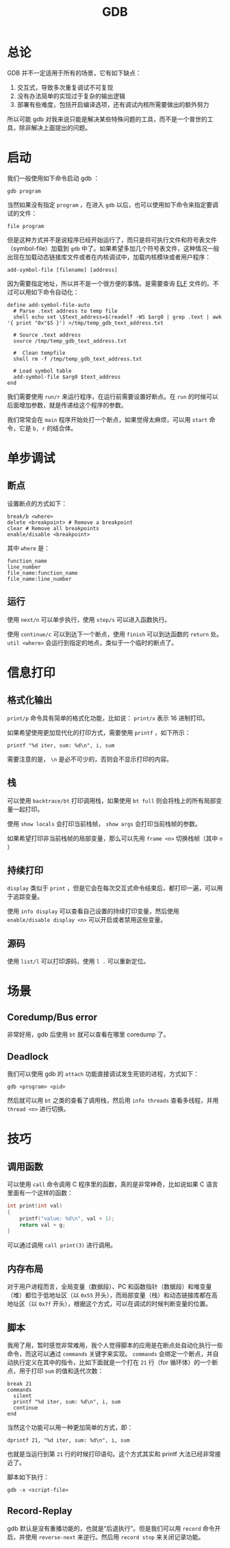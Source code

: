 :PROPERTIES:
:ID:       e6a0f900-f5e7-461e-8365-076bcaebc1f8
:END:
#+title: GDB

* 总论
GDB 并不一定适用于所有的场景，它有如下缺点：

1. 交互式，导致多次重复调试不可复现
2. 没有办法简单的实现过于复杂的输出逻辑
3. 部署有些难度，包括开启编译选项，还有调试内核所需要做出的额外努力

所以可能 gdb 对我来说只能是解决某些特殊问题的工具，而不是一个普世的工具，除非解决上面提出的问题。

* 启动
我们一般使用如下命令启动 gdb ：

#+begin_src shell
gdb program
#+end_src

当然如果没有指定 ~program~ ，在进入 ~gdb~ 以后，也可以使用如下命令来指定要调试的文件：

#+begin_src shell
file program
#+end_src

但是这种方式并不是说程序已经开始运行了，而只是将可执行文件和符号表文件（symbol-file）加载到 ~gdb~ 中了。如果希望多加几个符号表文件，这种情况一般出现在加载动态链接库文件或者在内核调试中，加载内核模块或者用户程序：

#+begin_src shell
add-symbol-file [filename] [address]
#+end_src

因为需要指定地址，所以并不是一个很方便的事情。是需要查询 [[id:b0fa8e69-28fe-41e6-954e-f77e98351841][ELF]] 文件的。不过可以用如下命令自动化：

#+begin_src gdb-script
define add-symbol-file-auto
  # Parse .text address to temp file
  shell echo set \$text_address=$(readelf -WS $arg0 | grep .text | awk '{ print "0x"$5 }') >/tmp/temp_gdb_text_address.txt

  # Source .text address
  source /tmp/temp_gdb_text_address.txt

  #  Clean tempfile
  shell rm -f /tmp/temp_gdb_text_address.txt

  # Load symbol table
  add-symbol-file $arg0 $text_address
end
#+end_src

我们需要使用 ~run/r~ 来运行程序，在运行前需要设置好断点。在 ~run~ 的时候可以后面增加参数，就是传递给这个程序的参数。

我们常常会在 ~main~ 程序开始处打一个断点，如果觉得太麻烦，可以用 ~start~ 命令，它是 ~b, r~ 的结合体。

* 单步调试
** 断点
设置断点的方式如下：

#+begin_src gdb-script
break/b <where>
delete <breakpoint> # Remove a breakpoint
clear # Remove all breakpoints
enable/disable <breakpoint>
#+end_src

其中 ~where~ 是：

#+begin_src gdb-script
function_name
line_number
file_name:function_name
file_name:line_number
#+end_src

** 运行
使用 ~next/n~ 可以单步执行，使用 ~step/s~ 可以进入函数执行。

使用 ~continue/c~ 可以到达下一个断点，使用 ~finish~ 可以到达函数的 ~return~ 处。 ~util <where>~ 会运行到指定的地点，类似于一个临时的断点了。

* 信息打印
** 格式化输出
~print/p~ 命令具有简单的格式化功能，比如说： ~print/x~ 表示 16 进制打印。

如果希望使用更加现代化的打印方式，需要使用 ~printf~ ，如下所示：

#+begin_src gdb-script
printf "%d iter, sum: %d\n", i, sum
#+end_src

需要注意的是， ~\n~ 是必不可少的，否则会不显示打印的内容。

** 栈
可以使用 ~backtrace/bt~ 打印调用栈，如果使用 ~bt full~ 则会将栈上的所有局部变量一起打印。

使用 ~show locals~ 会打印当前栈帧， ~show args~ 会打印当前栈帧的参数。

如果希望打印非当前栈帧的局部变量，那么可以先用 ~frame <n>~ 切换栈帧（其中 ~n~ ）

** 持续打印
~display~ 类似于 ~print~ ，但是它会在每次交互式命令结束后，都打印一遍，可以用于追踪变量。

使用 ~info display~ 可以查看自己设置的持续打印变量，然后使用 ~enable/disable display <n>~ 可以开启或者禁用这些变量。

** 源码
使用 ~list/l~ 可以打印源码，使用 ~l .~ 可以重新定位。

* 场景
** Coredump/Bus error
非常好用，gdb 后使用 ~bt~ 就可以查看在哪里 coredump 了。

** Deadlock
我们可以使用 gdb 的 ~attach~ 功能直接调试发生死锁的进程，方式如下：

#+begin_src shell
gdb <program> <pid>
#+end_src

然后就可以用 ~bt~ 之类的查看了调用栈，然后用 ~info threads~ 查看多线程，并用 ~thread <n>~ 进行切换。

* 技巧
** 调用函数
可以使用 ~call~ 命令调用 C 程序里的函数，真的是非常神奇，比如说如果 C 语言里面有一个这样的函数：

#+begin_src c
int print(int val) 
{
	printf("value: %d\n", val + 1);
	return val + g;
}
#+end_src

可以通过调用 ~call print(3)~ 进行调用。

** 内存布局
对于用户进程而言，全局变量（数据段）、PC 和函数指针（数据段）和堆变量（堆）都位于低地址区（以 ~0x55~ 开头），而局部变量（栈）和动态链接库都在高地址区（以 ~0x7f~ 开头），根据这个方式，可以在调试的时候判断变量的位置。

** 脚本
我用了用，暂时感觉非常难用，我个人觉得脚本的应用是在断点处自动化执行一些命令，而这可以通过 ~commands~ 关键字来实现。 ~commands~ 会绑定一个断点，并自动执行定义在其中的指令，比如下面就是一个打在 ~21~ 行（for 循环体）的一个断点，用于打印 ~sum~ 的值和迭代次数：

#+begin_src gdb-script
break 21
commands
  silent
  printf "%d iter, sum: %d\n", i, sum
  continue
end
#+end_src

当然这个功能可以用一种更加简单的方式，即：

#+begin_src gdb-script
dprintf 21, "%d iter, sum: %d\n", i, sum
#+end_src

也就是当运行到第 ~21~ 行的时候打印语句。这个方式其实和 printf 大法已经非常接近了。

脚本如下执行：

#+begin_src shell
gdb -x <script-file>
#+end_src

** Record-Replay
gdb 默认是没有重播功能的，也就是“后退执行”。但是我们可以用 ~record~ 命令开启，并使用 ~reverse-next~ 来逆行。然后用 ~record stop~ 来关闭记录功能。

